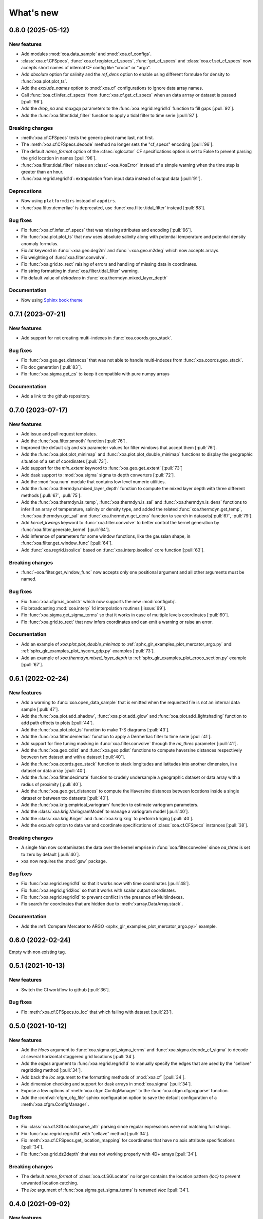 What's new
##########

0.8.0 (2025-05-12)
==================

New features
------------
- Add modules :mod:`xoa.data_sample` and :mod:`xoa.cf_configs`.
- :class:`xoa.cf.CFSpecs`, :func:`xoa.cf.register_cf_specs`, :func:`get_cf_specs` and :class:`xoa.cf.set_cf_specs` now accepts short names of internal CF config like "croco" or "argo".
- Add `absolute` option for salinity and the `ref_dens` option to enable using different formulae for density to :func:`xoa.plot.plot_ts`.
- Add the `exclude_names` option to :mod:`xoa.cf` configurations to ignore data array names.
- Call :func:`xoa.cf.infer_cf_specs` from :func:`xoa.cf.get_cf_specs`  when an data arrray or dataset is passed [:pull:`96`].
- Add the `drop_na` and `maxgap` parameters to the :func:`xoa.regrid.regrid1d` function to fill gaps [:pull:`92`].
- Add the :func:`xoa.filter.tidal_filter` function to apply a tidal filter to time serie [:pull:`87`].

Breaking changes
----------------
- :meth:`xoa.cf.CFSpecs` tests the generic pivot name last, not first.
- The :meth:`xoa.cf.CFSpecs.decode` method no longer sets the "cf_specs" encoding [:pull:`96`].
- The default `name_format` option of the :cfsec:`sglocator` CF specifications option is set to False to prevent parsing the grid location in names [:pull:`96`].
- :func:`xoa.filter.tidal_filter` raises an :class:`~xoa.XoaError` instead of a simple warning when the time step is greater than an hour.
- :func:`xoa.regrid.regrid1d`: extrapolation from input data instead of output data [:pull:`91`].

Deprecations
------------
- Now using ``platformdirs`` instead of ``appdirs``.
- :func:`xoa.filter.demerliac` is deprecated, use :func:`xoa.filter.tidal_filter` instead [:pull:`88`].

Bug fixes
---------
- Fix :func:`xoa.cf.infer_cf_specs` that was missing attributes and encoding [:pull:`96`].
- Fix :func:`xoa.plot.plot_ts` that now uses absolute salinity along with potential temperature and potential density anomaly formulas.
- Fix `lat` keyword in :func:`~xoa.geo.deg2m` and :func:`~xoa.geo.m2deg` which now accepts arrays.
- Fix weighting of :func:`xoa.filter.convolve`.
- Fix :func:`xoa.grid.to_rect` raising of errors and handling of missing data in coordinates.
- Fix string formatting in :func:`xoa.filter.tidal_filter` warning.
- Fix default value of `deltadens` in :func:`xoa.thermdyn.mixed_layer_depth`

Documentation
-------------
- Now using `Sphinx book theme <https://sphinx-book-theme.readthedocs.io/en/stable/#>`_

0.7.1 (2023-07-21)
==================

New features
------------
- Add support for not creating multi-indexes in :func:`xoa.coords.geo_stack`.

Bug fixes
---------
- Fix :func:`xoa.geo.get_distances` that was not able to handle multi-indexes from :func:`xoa.coords.geo_stack`.
- Fix doc generation [:pull:`83`].
- Fix :func:`xoa.sigma.get_cs` to keep it compatible with pure numpy arrays


Documentation
-------------
- Add a link to the github repository.


0.7.0 (2023-07-17)
==================

New features
------------
- Add issue and pull request templates.
- Add the :func:`xoa.filter.smooth` function [:pull:`76`].
- Improved the default `sig` and `std` parameter values for filter windows that accept them [:pull:`76`].
- Add the :func:`xoa.plot.plot_minimap` and :func:`xoa.plot.plot_double_minimap` functions to display the geographic situation of a set of coordinates [:pull:`73`].
- Add support for the `min_extent` keyword to :func:`xoa.geo.get_extent` [:pull:`73`]
- Add dask support to :mod:`xoa.sigma` sigma to depth converters [:pull:`72`].
- Add the :mod:`xoa.num` module that contains low level numeric utilities.
- Add the :func:`xoa.thermdyn.mixed_layer_depth` function to compute the mixed layer depth with three different methods [:pull:`67`, :pull:`75`].
- Add the :func:`xoa.thermdyn.is_temp`, :func:`xoa.thermdyn.is_sal` and :func:`xoa.thermdyn.is_dens` functions to infer if an array of temperature, salinity or density type, and added the related :func:`xoa.thermdyn.get_temp`, :func:`xoa.thermdyn.get_sal` and :func:`xoa.thermdyn.get_dens` function to search in datasets[:pull:`67`, :pull:`79`].
- Add `kernel_kwargs` keyword to :func:`xoa.filter.convolve` to better control the kernel generation by :func:`xoa.filter.generate_kernel` [:pull:`64`].
- Add inference of parameters for some window functions, like the gaussian shape, in :func:`xoa.filter.get_window_func` [:pull:`64`].
- Add :func:`xoa.regrid.isoslice` based on :func:`xoa.interp.isoslice` core function [:pull:`63`].

Breaking changes
----------------
- :func:`~xoa.filter.get_window_func` now accepts only one positional argument and all other arguments must be named.

Bug fixes
---------
- Fix :func:`xoa.cfgm.is_boolstr` which now supports the new :mod:`configobj`.
- Fix broadcasting :mod:`xoa.interp` 1d interpolation routines [:issue:`69`].
- Fix :func:`xoa.sigma.get_sigma_terms` so that it works in case of multiple levels coordinates [:pull:`60`].
- Fix :func:`xoa.grid.to_rect` that now infers coordinates and can emit a warning or raise an error.

Documentation
-------------
- Add an example of `xoa.plot.plot_double_minimap` to :ref:`sphx_glr_examples_plot_mercator_argo.py` and :ref:`sphx_glr_examples_plot_hycom_gdp.py` examples [:pull:`73`].
- Add an example of `xoa.thermdyn.mixed_layer_depth` to :ref:`sphx_glr_examples_plot_croco_section.py` example [:pull:`67`].


0.6.1 (2022-02-24)
==================

New features
------------
- Add a warning to :func:`xoa.open_data_sample` that is emitted when the requested file is not an internal data sample [:pull:`47`].
- Add the :func:`xoa.plot.add_shadow`, :func:`xoa.plot.add_glow` and :func:`xoa.plot.add_lightshading` function to add path effects to plots [:pull:`44`].
- Add the :func:`xoa.plot.plot_ts` function to make T-S diagrams [:pull:`43`].
- Add the :func:`xoa.filter.demerliac` function to apply a Dermerliac filter to time serie [:pull:`41`].
- Add support for fine tuning masking in :func:`xoa.filter.convolve` through the `na_thres` parameter [:pull:`41`].
- Add the :func:`xoa.geo.cdist` and :func:`xoa.geo.pdist` functions to compute haversine distances respectively between two dataset and with a dataset  [:pull:`40`].
- Add the :func:`xoa.coords.geo_stack` function to stack longitudes and latitudes into another dimension, in a dataset or data array  [:pull:`40`].
- Add the :func:`xoa.filter.decimate` function to crudely undersample a geographic dataset or data array with a radius of proximity [:pull:`40`].
- Add the :func:`xoa.geo.get_distances` to compute the Haversine distances between locations inside a single dataset or between txo datasets [:pull:`40`].
- Add the :func:`xoa.krig.empirical_variogram` function to estimate variogram parameters.
- Add the :class:`xoa.krig.VariogramModel` to manage a variogram model [:pull:`40`].
- Add the :class:`xoa.krig.Kriger` and :func:`xoa.krig.krig` to perform kriging [:pull:`40`].
- Add the `exclude` option to data var and coordinate specifications of :class:`xoa.cf.CFSpecs` instances [:pull:`38`].

Breaking changes
----------------
- A single Nan now contaminates the data over the kernel emprise in :func:`xoa.filter.convolve` since `na_thres` is set to zero by default  [:pull:`40`].
- xoa now requires the :mod:`gsw` package.

Bug fixes
---------
- Fix :func:`xoa.regrid.regrid1d` so that it works now with time coordinates [:pull:`48`].
- Fix :func:`xoa.regrid.grid2loc` so that it works with scalar output coordinates.
- Fix :func:`xoa.regrid.regrid1d` to prevent conflict in the presence of MultiIndexes.
- Fix search for coordinates that are hidden due to :meth:`xarray.DataArray.stack`.

Documentation
-------------
- Add the :ref:`Compare Mercator to ARGO <sphx_glr_examples_plot_mercator_argo.py>` example.


0.6.0 (2022-02-24)
==================

Empty with non existing tag.


0.5.1 (2021-10-13)
==================

New features
------------
- Switch the CI workflow to github  [:pull:`36`].

Bug fixes
---------
- Fix :meth:`xoa.cf.CFSpecs.to_loc` that which failing with dataset [:pull:`23`].


0.5.0 (2021-10-12)
==================

New features
------------
- Add the `hlocs` argument to :func:`xoa.sigma.get_sigma_terms` and :func:`xoa.sigma.decode_cf_sigma` to decode at several horizontal staggered grid locations  [:pull:`34`].
- Add the `edges` argument to :func:`xoa.regrid.regrid1d` to manually specify the edges that are used by the "cellave" regridding method  [:pull:`34`].
- Add back the `loc` argument to the formatting methods of :mod:`xoa.cf` [:pull:`34`].
- Add dimension checking and support for dask arrays in :mod:`xoa.sigma` [:pull:`34`].
- Expose a few options of :meth:`xoa.cfgm.ConfigManager` to the :func:`xoa.cfgm.cfgargparse` function.
- Add the :confval:`cfgm_cfg_file` sphinx configuration option to save the default configuration of a :meth:`xoa.cfgm.ConfigManager`.

Bug fixes
---------
- Fix :class:`xoa.cf.SGLocator.parse_attr` parsing since regular expressions were not matching full strings.
- Fix :func:`xoa.regrid.regrid1d` with "cellave" method  [:pull:`34`].
- Fix :meth:`xoa.cf.CFSpecs.get_location_mapping` for coordinates that have no axis attribute specifications [:pull:`34`].
- Fix :func:`xoa.grid.dz2depth` that was not working properly with 4D+ arrays [:pull:`34`].


Breaking changes
----------------
- The default `name_format` of :class:`xoa.cf.SGLocator` no longer contains the location pattern `{loc}` to prevent unwanted location catching.
- The `loc` argument of :func:`xoa.sigma.get_sigma_terms` is renamed `vloc` [:pull:`34`].


0.4.0 (2021-09-02)
==================

New features
------------
- :meth:`xoa.cf.CFSpecs.decode` better supports staggered grids.
- :meth:`xoa.cf.CFSpecs.search_dim` supports generic names in addition to dimension types as second argument.
- Add the :meth:`xoa.cf.CFSpecs.match_dim` method to check if a given dimension name is known.
- Add the :meth:`~xoa.cf.CFSpecs.reloc` and :meth:`~xoa.cf.CFSpecs.to_loc` methods to :class:`xoa.cf.CFSpecs` for quickly changing the staggered grid indicators in names.
- Add the :meth:`xoa.cf.SGLocator.add_loc` method to quickly change the location markers in a data array.

Breaking changes
----------------
- :func:`xoa.coords.get_dims` is renamed to :func:`xoa.coords.get_cf_dims`.
- The `name` argument of :class:`xoa.cf.CFSpecs` methods is renamed to `cf_name`, and the `dim_type(s)` argument is renamed to `cf_arg(s)`.
- :meth:`xoa.cf.SGLocator.get_location` is renamed to :meth:`~xoa.cf.SGLocator.get_loc_from_da` and the :meth:`~xoa.cf.SGLocator.get_loc` is added.

Bug fixes
---------
- Fix the output formatting of :func:`xoa.grid.dz2depth`.

Documentation
-------------
- The :ref:`uses.cf` section and :ref:`sphx_glr_examples_plot_hycom_gdp.py` example are adapted to reflect changes.


v0.3.1 (2021-05-21)
===================

New features
------------
- Add an `autolim` keyword to :func:`xoa.plot.plot_flow` to speedup the processing with cartopy maps.

Breaking changes
----------------
- Rename the `cf` and `sigma` keyword of :func:`xoa.register_accessors` respectively to `xcf` and `decode_sigma` to match the default name of accessors.
- Rename the `sigma` accessor to `decode_sigma`.

Bug fixes
---------
- Fix the access to the xoa executable on windows.
- Fix the minimal version for xarray [:pull:`23`].

Documentation
-------------
- Add a "How to start" section.
- Accessors are now documented separately with `sphinx-autosummary-accessors` [:pull:`20`].
- The Hycom-GDP example now uses :func:`xoa.plot.plot_flow`.


v0.3.0 (2021-05-12)
===================

New features
------------
- Add the :func:`xoa.plot.plot_flow` function [:pull:`9`].
- Improve :func:`xoa.coords.get_depth` so that it can compute depth from sigma coordinates or layer thinknesses [:pull:`8`].
- Add the :func:`xoa.dyn.flow2d` function [:pull:`7`].
- Add the :func:`xoa.regrid.extrap1d` function.
- Add the :func:`xoa.filter.erode_coast` function which is specialized version of the :func:`xoa.filter.erode_mask` for horizontal data.
- Add the :func:`xoa.coords.get_xdim`, :func:`~xoa.coords.get_ydim`, :func:`~xoa.coords.get_zdim`, :func:`~xoa.coords.get_tdim` and :func:`~xoa.coords.get_fdim` for quickly finding standard dimensions.

Bug fixes
---------
- Fix u and v CF config [:pull:`6`]


0.2.0
=====

New features
------------

Breaking changes
----------------

Deprecations
------------

Bug fixes
---------

Documentation
-------------


